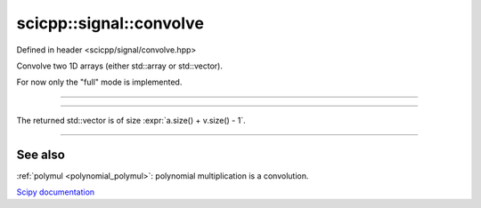 .. _signal_convolve:

scicpp::signal::convolve
====================================

Defined in header <scicpp/signal/convolve.hpp>

Convolve two 1D arrays (either std::array or std::vector).

For now only the "full" mode is implemented.

--------------------------------------

.. function:: template <typename T, std::size_t N, std::size_t M> \
              constexpr std::array<T, N + M - 1> convolve(const std::array<T, N> &a, const std::array<T, M> &v)

--------------------------------------

.. function:: template <typename T> \
              std::vector<T> convolve(const std::vector<T> &a, const std::vector<T> &v)

The returned std::vector is of size :expr:`a.size() + v.size() - 1`.

--------------------------------------

See also
"""""""""

:ref:`polymul <polynomial_polymul>`: polynomial multiplication is a convolution.


`Scipy documentation <https://docs.scipy.org/doc/numpy-1.15.0/reference/generated/numpy.correlate.html>`_